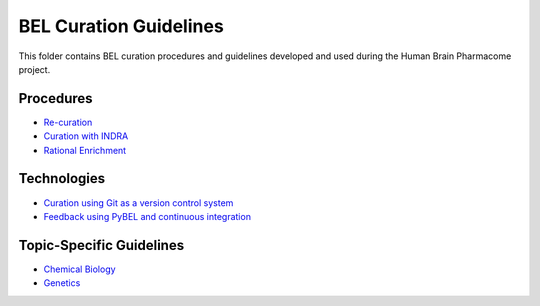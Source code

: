 BEL Curation Guidelines |build|
===============================
This folder contains BEL curation procedures and guidelines developed and
used during the Human Brain Pharmacome project.

Procedures
----------
- `Re-curation <https://github.com/pharmacome/curation/blob/master/recuration.rst>`_
- `Curation with INDRA <https://github.com/pharmacome/curation/blob/master/indra.rst>`_
- `Rational Enrichment <https://github.com/pharmacome/curation/blob/master/rational-enrichment.rst>`_

Technologies
------------
- `Curation using Git as a version control system <https://github.com/pharmacome/curation/blob/master/using-git.rst>`_
- `Feedback using PyBEL and continuous integration <https://github.com/cthoyt/pybel-git>`_

Topic-Specific Guidelines
-------------------------
- `Chemical Biology <https://github.com/pharmacome/curation/blob/master/chemical-biology.rst>`_
- `Genetics <https://github.com/pharmacome/curation/blob/master/genetics.rst>`_

.. |build| image:: https://travis-ci.com/pharmacome/curation.svg?branch=master
    :target: https://travis-ci.com/pharmacome/curation
